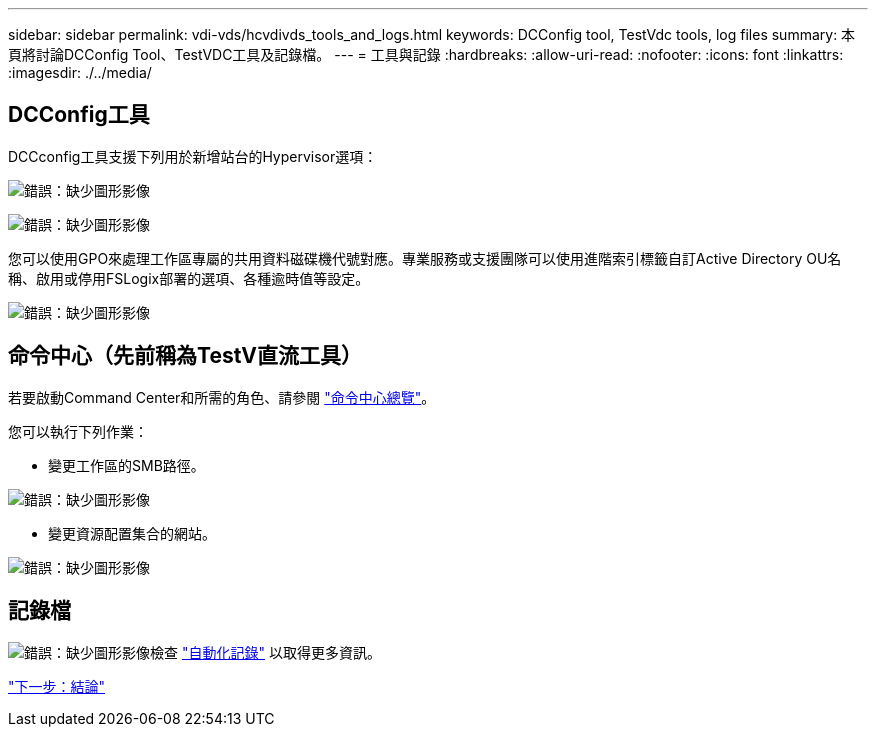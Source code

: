 ---
sidebar: sidebar 
permalink: vdi-vds/hcvdivds_tools_and_logs.html 
keywords: DCConfig tool, TestVdc tools, log files 
summary: 本頁將討論DCConfig Tool、TestVDC工具及記錄檔。 
---
= 工具與記錄
:hardbreaks:
:allow-uri-read: 
:nofooter: 
:icons: font
:linkattrs: 
:imagesdir: ./../media/




== DCConfig工具

DCCconfig工具支援下列用於新增站台的Hypervisor選項：

image:hcvdivds_image16.png["錯誤：缺少圖形影像"]

image:hcvdivds_image17.png["錯誤：缺少圖形影像"]

您可以使用GPO來處理工作區專屬的共用資料磁碟機代號對應。專業服務或支援團隊可以使用進階索引標籤自訂Active Directory OU名稱、啟用或停用FSLogix部署的選項、各種逾時值等設定。

image:hcvdivds_image18.png["錯誤：缺少圖形影像"]



== 命令中心（先前稱為TestV直流工具）

若要啟動Command Center和所需的角色、請參閱 link:https://docs.netapp.com/us-en/virtual-desktop-service/Management.command_center.overview.html#overview["命令中心總覽"]。

您可以執行下列作業：

* 變更工作區的SMB路徑。


image:hcvdivds_image19.png["錯誤：缺少圖形影像"]

* 變更資源配置集合的網站。


image:hcvdivds_image20.png["錯誤：缺少圖形影像"]



== 記錄檔

image:hcvdivds_image21.png["錯誤：缺少圖形影像"]檢查 link:https://docs.netapp.com/us-en/virtual-desktop-service/Troubleshooting.reviewing_vds_logs.html["自動化記錄"] 以取得更多資訊。

link:hcvdivds_conclusion.html["下一步：結論"]
